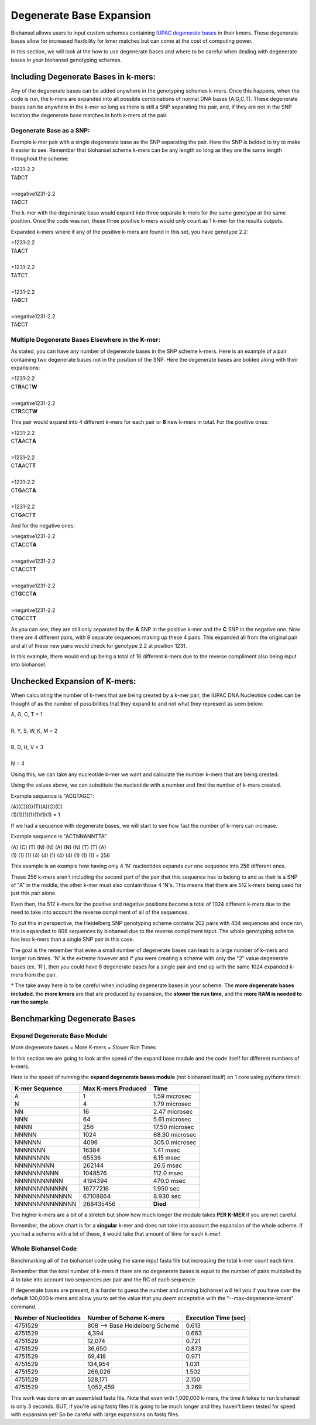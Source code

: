 Degenerate Base Expansion
=========================

Biohansel allows users to input custom schemes containing `IUPAC degenerate bases <https://www.bioinformatics.org/sms/iupac.html>`_ in their kmers.
These degenerate bases allow for increased flexibility for kmer matches but can come at the cost of computing power.

In this section, we will look at the how to use degenerate bases and where to be careful when dealing with degenerate bases in
your biohansel genotyping schemes.

Including Degenerate Bases in k-mers:
-------------------------------------

Any of the degenerate bases can be added anywhere in the genotyping schemes k-mers. Once this happens, when the code is run, the k-mers 
are expanded into all possible combinations of normal DNA bases (A,G,C,T). These degenerate bases can be anywhere in the k-mer so long as there is
still a SNP separating the pair, and, if they are not in the SNP location the degenerate base matches in both k-mers of the pair.

Degenerate Base as a SNP:
#########################

Example k-mer pair with a single degenerate base as the SNP separating the pair. Here the SNP is bolded to try to make it easier to see. Remember
that biohansel scheme k-mers can be any length so long as they are the same length throughout the scheme:

| >1231-2.2
| TA\ **D**\ CT
|
| >negative1231-2.2
| TA\ **C**\ CT

The k-mer with the degenerate base would expand into three separate k-mers for the same genotype at the same position. Once the code was ran, 
these three positive k-mers would only count as 1 k-mer for the results outputs.

Expanded k-mers where if any of the positive k-mers are found in this set, you have genotype 2.2:

| >1231-2.2
| TA\ **A**\ CT
|
| >1231-2.2
| TA\ **T**\ CT
|
| >1231-2.2
| TA\ **G**\ CT
|
| >negative1231-2.2
| TA\ **C**\ CT


Multiple Degenerate Bases Elsewhere in the K-mer:
#################################################

As stated, you can have any number of degenerate bases in the SNP scheme k-mers. Here is an example of a pair containing 
two degenerate bases not in the position of the SNP. Here the degenerate bases are bolded along with their expansions:

| >1231-2.2
| CT\ **R**\ ACT\ **W**
|
| >negative1231-2.2
| CT\ **R**\ CCT\ **W**

This pair would expand into 4 different k-mers for each pair or **8** new k-mers in total. For the positive ones:

| >1231-2.2
| CT\ **A**\ ACT\ **A**
|
| >1231-2.2
| CT\ **A**\ ACT\ **T**
|
| >1231-2.2
| CT\ **G**\ ACT\ **A**
|
| >1231-2.2
| CT\ **G**\ ACT\ **T**

And for the negative ones:

| >negative1231-2.2
| CT\ **A**\ CCT\ **A**
|
| >negative1231-2.2
| CT\ **A**\ CCT\ **T**
|
| >negative1231-2.2
| CT\ **G**\ CCT\ **A**
|
| >negative1231-2.2
| CT\ **G**\ CCT\ **T**

As you can see, they are still only separated by the **A** SNP in the positive k-mer and the **C** SNP in the negative one.
Now there are 4 different pairs, with 8 separate sequences making up these 4 pairs. This expanded all from the
original pair and all of these new pairs would check for genotype 2.2 at position 1231.

In this example, there would end up being a total of 16 different k-mers due to the reverse compliment also being input into biohansel.


Unchecked Expansion of K-mers:
-------------------------------

When calculating the number of k-mers that are being created by a k-mer pair, the IUPAC DNA Nucleotide codes can be thought of
as the number of possibilities that they expand to and not what they represent as seen below:

| A, G, C, T = 1
|
| R, Y, S, W, K, M = 2
|
| B, D, H, V = 3
|
| N = 4

Using this, we can take any nucleotide k-mer we want and calculate the number k-mers that are being created.

Using the values above, we can substitute the nucleotide with a number and find the number of k-mers created.

Example sequence is "ACGTAGC":

| (A)(C)(G)(T)(A)(G)(C)
| (1)(1)(1)(1)(1)(1)(1) = 1

If we had a sequence with degenerate bases, we will start to see how fast the number of k-mers can increase.

Example sequence is "ACTNNANNTTA"

| (A) (C) (T) (N) (N) (A) (N) (N) (T) (T) (A)
| (1) (1) (1) (4) (4) (1) (4) (4) (1) (1) (1) = 256

This example is an example how having only 4 'N' nucleotides expands our one sequence into 256 different ones.

These 256 k-mers aren't including the second part of the pair that this sequence has to belong to and as their is a SNP of "A" in the middle, 
the other k-mer must also contain those 4 'N's. This means that there are 512 k-mers being used for just this pair alone.

Even then, the 512 k-mers for the positive and negative positions become a total of 1024 different k-mers due to the need to 
take into account the reverse compliment of all of the sequences.

To put this in perspective, the Heidelberg SNP genotyping scheme contains 202 pairs with 404 sequences and once ran, this is expanded
to 808 sequences by biohansel due to the reverse compliment input. The whole genotyping scheme has less k-mers than a single SNP pair in this case.

The goal is the remember that even a small number of degenerate bases can lead to a large number of k-mers and longer run times.
'N' is the extreme however and if you were creating a scheme with only the "2" value degenerate bases (ex. 'R'), then you could have
8 degenerate bases for a single pair and end up with the same 1024 expanded k-mers from the pair.

\* The take away here is to be careful when including degenerate bases in your scheme. The **more degenerate bases included**, the
**more kmers** are that are produced by expansion, the **slower the run time**, and the **more RAM is needed to run the sample**.


Benchmarking Degenerate Bases
-----------------------------

Expand Degenerate Base Module
#############################

More degenerate bases = More K-mers = Slower Run Times

In this section we are going to look at the speed of the expand base module and the code itself for different numbers of k-mers.

Here is the speed of running the **expand degenerate bases module** (not biohansel itself) on 1 core using pythons timeit:

+--------------------+-------------------------+----------------+  
| **K-mer Sequence** | **Max K-mers Produced** | **Time**       |
+--------------------+-------------------------+----------------+
| A                  | 1                       | 1.59 microsec  |
+--------------------+-------------------------+----------------+
| N                  | 4                       | 1.79 microsec  |
+--------------------+-------------------------+----------------+
| NN                 | 16                      | 2.47 microsec  |
+--------------------+-------------------------+----------------+
| NNN                | 64                      | 5.61 microsec  |
+--------------------+-------------------------+----------------+
| NNNN               | 256                     | 17.50 microsec |
+--------------------+-------------------------+----------------+
| NNNNN              | 1024                    | 68.30 microsec |
+--------------------+-------------------------+----------------+
| NNNNNN             | 4096                    | 305.0 microsec |
+--------------------+-------------------------+----------------+
| NNNNNNN            | 16384                   | 1.41 msec      |
+--------------------+-------------------------+----------------+
| NNNNNNNN           | 65536                   | 6.15 msec      |
+--------------------+-------------------------+----------------+
| NNNNNNNNN          | 262144                  | 26.5 msec      |
+--------------------+-------------------------+----------------+
| NNNNNNNNNN         | 1048576                 | 112.0 msec     |
+--------------------+-------------------------+----------------+
| NNNNNNNNNNN        | 4194394                 | 470.0 msec     |
+--------------------+-------------------------+----------------+
| NNNNNNNNNNNN       | 16777216                | 1.950 sec      |
+--------------------+-------------------------+----------------+
| NNNNNNNNNNNNN      | 67108864                | 8.930 sec      |
+--------------------+-------------------------+----------------+
| NNNNNNNNNNNNNN     | 268435456               | **Died**       |
+--------------------+-------------------------+----------------+

The higher k-mers are a bit of a stretch but show how much longer the module takes **PER K-MER** if you are not careful.

Remember, the above chart is for a **singular** k-mer and does not take into account the expansion of the whole scheme.
If you had a scheme with a lot of these, it would take that amount of time for each k-mer!


Whole Biohansel Code
####################

Benchmarking all of the biohansel code using the same input fasta file but increasing the total k-mer count each time.

Remember that the total number of k-mers if there are no degenerate bases is equal to the number of pairs multiplied by 
4 to take into account two sequences per pair and the RC of each sequence.

If degenerate bases are present, it is harder to guess the number and running biohansel will tell you if you have over the default 100,000 k-mers and
allow you to set the value that you deem acceptable with the "--max-degenerate-kmers" command.

+---------------------------+--------------------------------+--------------------------+  
| **Number of Nucleotides** | **Number of Scheme K-mers**    | **Execution Time (sec)** |
+---------------------------+--------------------------------+--------------------------+
| 4751529                   | 808 --> Base Heidelberg Scheme | 0.613                    |
+---------------------------+--------------------------------+--------------------------+
| 4751529                   | 4,394                          | 0.663                    |
+---------------------------+--------------------------------+--------------------------+
| 4751529                   | 12,074                         | 0.721                    |
+---------------------------+--------------------------------+--------------------------+
| 4751529                   | 36,650                         | 0.873                    |
+---------------------------+--------------------------------+--------------------------+
| 4751529                   | 69,418                         | 0.971                    |
+---------------------------+--------------------------------+--------------------------+
| 4751529                   | 134,954                        | 1.031                    |
+---------------------------+--------------------------------+--------------------------+
| 4751529                   | 266,026                        | 1.502                    |
+---------------------------+--------------------------------+--------------------------+
| 4751529                   | 528,171                        | 2.150                    |
+---------------------------+--------------------------------+--------------------------+
| 4751529                   | 1,052,459                      | 3.269                    |
+---------------------------+--------------------------------+--------------------------+

This work was done on an assembled fasta file. Note that even with 1,000,000 k-mers, the time it takes to run biohansel is only 3 seconds.
BUT, if you're using fastq files it is going to be much longer and they haven't been tested for speed with expansion yet! So be careful
with large expansions on fastq files.
